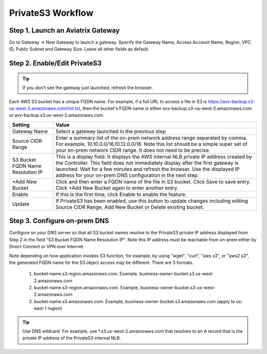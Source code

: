 .. meta::
  :description: Transfer data from on-prem to S3 using private VIF	
  :keywords: AWS Storage gateway, Secure File Copy, Secure File Transfer, AWS Transit Gateway, AWS TGW, S3, Public VIF


=========================================================
PrivateS3 Workflow
=========================================================

Step 1. Launch an Aviatrix Gateway
-------------------------------------

Go to Gateway -> New Gateway to launch a gateway. Specify the Gateway Name, Access Account Name, Region, VPC ID, 
Public Subnet and Gateway Size. Leave all other fields as default. 


Step 2. Enable/Edit PrivateS3
----------------------------------

.. tip::

  If you don't see the gateway just launched, refresh the browser. 

Each AWS S3 bucket has a unique FQDN name. For example, if a full URL to access a file in S3 is https://avx-backup.s3-us-west-2.amazonaws.com/init.txt, then the bucket's FQDN name is either avx-backup.s3-us-west-2.amazonaws.com or avx-backup.s3.us-west-2.amazonaws.com. 

===================================        ==================
**Setting**                                **Value**
===================================        ==================
Gateway Name                               Select a gateway launched in the previous step
Source CIDR Range                          Enter a summary list of the on-prem network address range separated by comma. For example, 10.10.0.0/16,10.12.0.0/16. Note this list should be a simple super set of your on-prem network CIDR range. It does not need to be precise. 
S3 Bucket FQDN Name Resolution IP          This is a display field. It displays the AWS internal NLB private IP address created by the Controller. This field does not immediately display after the first gateway is launched. Wait for a few minutes and refresh the browser. Use the displayed IP address for your on-prem DNS configuration in the next step. 
+Add New Bucket                            Click and then enter a FQDN name of the file in S3 bucket. Click Save to save entry. Click +Add New Bucket again to enter another entry. 
Enable                                     If this is the first time, click Enable to enable the feature.   
Update                                     If PrivateS3 has been enabled, use this button to update changes including editing Source CIDR Range, Add New Bucket or Delete existing bucket. 
===================================        ==================


Step 3. Configure on-prem DNS 
---------------------------------

Configure on your DNS server so that all S3 bucket names resolve to the PrivateS3 private IP address displayed from Step 2 in the field "S3 Bucket FQDN Name Resolution IP". Note this IP address must be reachable from on-prem either by Direct Connect or VPN over Internet.

Note depending on how application invokes S3 function, for example, by using "wget", "curl", "aws s3", 
or "aws2 s3", the generated FQDN name for the S3 object access may be different. There are 3 formats. 

 1. bucket-name.s3.region.amazonaws.com. Example, business-owner-bucket.s3.us-west-2.amazonaws.com
 #. bucket-name.s3-region.amazonaws.com. Example, business-owner-bucket.s3-us-west-2.amazonaws.com
 #. bucket-name.s3.amazonaws.com. Example, business-owner-bucket.s3.amazonaws.com (apply to us-east-1 region)

.. tip::

  Use DNS wildcard. For example, use *.s3.us-west-2.amazonaws.com that resolves to an A record that is the private IP address of the PrivateS3 internal NLB.



.. |sfc| image:: sfc_media/sfc .png
   :scale: 30%

.. |s3_endpoint| image:: sfc_media/s3_endpoint .png
   :scale: 30%

.. |sft_deployment| image:: sfc_media/sft_deployment .png
   :scale: 30%

.. |sft_aviatrix| image:: sfc_media/sft_aviatrix .png
   :scale: 30%

.. |s3_public_vif| image:: sfc_media/s3_public_vif .png
   :scale: 30%

.. disqus::
